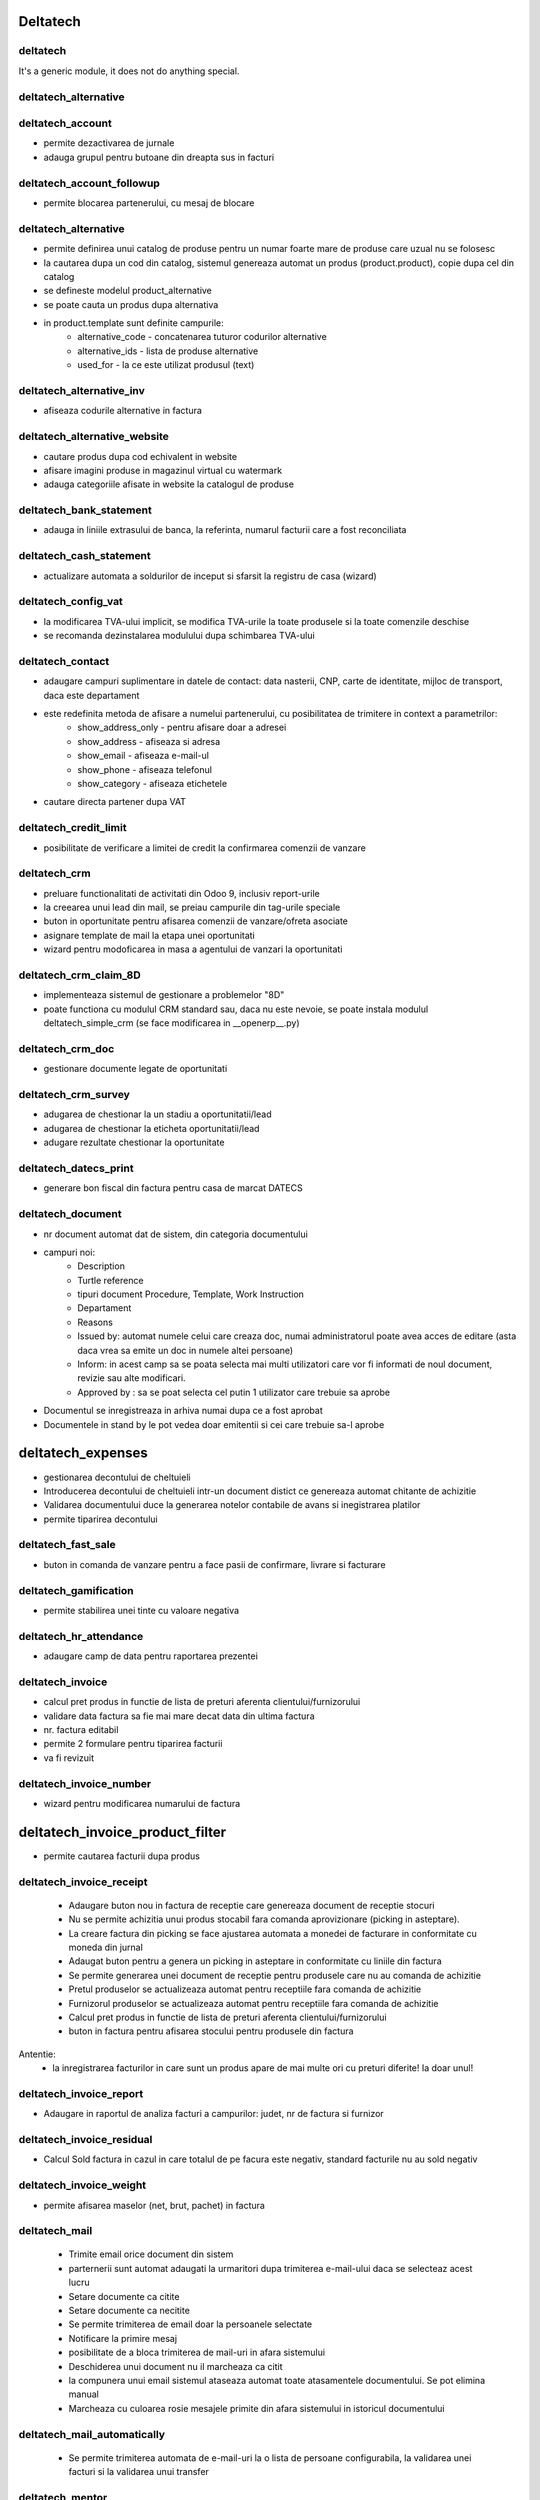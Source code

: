


Deltatech
==========

.. |badge1| image:: https://img.shields.io/badge/license-LGPL--3-blue.png
    :target: http://www.gnu.org/licenses/lgpl-3.0-standalone.html
    :alt: License: LGPL-3

.. |badge2| image:: https://img.shields.io/badge/github-dhongu%2Fdeltatech-lightgray.png?logo=github
    :target: https://github.com/dhongu/deltatech
    :alt: dhongu/deltatech

.. |badge3| image:: https://travis-ci.org/dhongu/deltatech.svg?branch=13.0
    :target: https://travis-ci.org/dhongu/deltatech
    :alt: build

.. |badge4| image:: https://codecov.io/gh/dhongu/deltatech/branch/13.0/graph/badge.svg
    :target: https://codecov.io/gh/dhongu/deltatech
    :alt: codecov



|badge1| |badge2| |badge3| |badge4|


deltatech
---------

It's a generic module, it does not do anything special.


deltatech_alternative
---------------------



deltatech_account
--------------------------------
- permite dezactivarea de jurnale
- adauga grupul pentru butoane din dreapta sus in facturi



deltatech_account_followup
--------------------------------
- permite blocarea partenerului, cu mesaj de blocare



deltatech_alternative
--------------------------------
- permite definirea unui catalog de produse pentru un numar foarte mare de produse care uzual nu se folosesc
- la cautarea dupa un cod din catalog, sistemul genereaza automat un produs (product.product), copie dupa cel din catalog
- se defineste modelul product_alternative
- se poate cauta un produs dupa alternativa
- in product.template sunt definite campurile:
	- alternative_code - concatenarea tuturor codurilor alternative
	- alternative_ids - lista de produse alternative
	- used_for - la ce este utilizat produsul (text)



deltatech_alternative_inv
--------------------------------
- afiseaza codurile alternative in factura



deltatech_alternative_website
--------------------------------
- cautare produs dupa cod echivalent in website
- afisare imagini produse in magazinul virtual cu watermark
- adauga categoriile afisate in website la catalogul de produse



deltatech_bank_statement
--------------------------------
- adauga in liniile extrasului de banca, la referinta, numarul facturii care a fost reconciliata



deltatech_cash_statement
--------------------------------
- actualizare automata a soldurilor de inceput si sfarsit la registru de casa (wizard)



deltatech_config_vat
--------------------------------
- la modificarea TVA-ului implicit, se modifica TVA-urile la toate produsele si la toate comenzile deschise
- se recomanda dezinstalarea modulului dupa schimbarea TVA-ului



deltatech_contact
--------------------------------
- adaugare campuri suplimentare in datele de contact: data nasterii, CNP, carte de identitate, mijloc de transport, daca este departament
- este redefinita metoda de afisare a numelui partenerului, cu posibilitatea de trimitere in context a parametrilor:
	- show_address_only - pentru afisare doar a adresei
	- show_address - afiseaza si adresa
	- show_email - afiseaza e-mail-ul
	- show_phone - afiseaza telefonul
	- show_category - afiseaza etichetele
- cautare directa partener dupa VAT



deltatech_credit_limit
--------------------------------
- posibilitate de verificare a limitei de credit la confirmarea comenzii de vanzare



deltatech_crm
--------------------------------
- preluare functionalitati de activitati din Odoo 9, inclusiv report-urile
- la creearea unui lead din mail, se preiau campurile din tag-urile speciale
- buton in oportunitate pentru afisarea comenzii de vanzare/ofreta asociate
- asignare template de mail la etapa unei oportunitati
- wizard pentru modoficarea in masa a agentului de vanzari la oportunitati



deltatech_crm_claim_8D
--------------------------------
- implementeaza sistemul de gestionare a problemelor "8D"
- poate functiona cu modulul CRM standard sau, daca nu este nevoie, se poate instala modulul deltatech_simple_crm (se face modificarea in __openerp__.py)



deltatech_crm_doc
--------------------------------
- gestionare documente legate de oportunitati



deltatech_crm_survey
--------------------------------
- adugarea de chestionar la un stadiu a oportunitatii/lead
- adugarea de chestionar la eticheta oportunitatii/lead
- adugare rezultate chestionar la oportunitate



deltatech_datecs_print
--------------------------------
- generare bon fiscal din factura pentru casa de marcat DATECS



deltatech_document
--------------------------------
- nr document automat dat de sistem, din categoria documentului
- campuri noi:
	- Description
	- Turtle reference
	- tipuri document Procedure, Template, Work Instruction
	- Departament
	- Reasons
	- Issued by: automat numele celui care creaza doc, numai administratorul poate avea acces de editare (asta daca vrea sa emite un doc in numele altei persoane)
	- Inform: in acest camp sa se poata selecta mai multi utilizatori care vor fi informati de noul document, revizie sau alte modificari.
	- Approved by : sa se poat selecta cel putin 1 utilizator care trebuie sa aprobe
- Documentul se inregistreaza in arhiva numai dupa ce a fost aprobat
- Documentele in stand by le pot vedea doar emitentii si cei care trebuie sa-l aprobe



deltatech_expenses
==================
- gestionarea decontului de cheltuieli
- Introducerea decontului de cheltuieli intr-un document distict ce genereaza automat chitante de achizitie
- Validarea documentului duce la generarea notelor contabile de avans si inegistrarea platilor
- permite tiparirea decontului



deltatech_fast_sale
--------------------------------
- buton in comanda de vanzare pentru a face pasii de confirmare, livrare si facturare



deltatech_gamification
--------------------------------
- permite stabilirea unei tinte cu valoare negativa



deltatech_hr_attendance
--------------------------------
- adaugare camp de data pentru raportarea prezentei



deltatech_invoice
--------------------------------
- calcul pret produs in functie de lista de preturi aferenta clientului/furnizorului
- validare data factura sa fie mai mare decat data din ultima factura
- nr. factura editabil
- permite 2 formulare pentru tiparirea facturii
- va fi revizuit


deltatech_invoice_number
--------------------------------
- wizard pentru modificarea numarului de factura



deltatech_invoice_product_filter
================================
- permite cautarea facturii dupa produs



deltatech_invoice_receipt
--------------------------------
 - Adaugare buton nou in factura de receptie care  genereaza document de receptie stocuri
 - Nu se permite achizitia unui produs stocabil fara comanda aprovizionare (picking in asteptare).
 - La creare factura din picking se face ajustarea automata a monedei de facturare in conformitate cu moneda din jurnal
 - Adaugat buton pentru a genera un picking in asteptare in conformitate cu liniile din factura
 - Se permite generarea unei document de receptie pentru produsele care nu au comanda de achizitie
 - Pretul produselor se actualizeaza automat pentru receptiile fara comanda de achizitie
 - Furnizorul produselor se actualizeaza automat pentru receptiile fara comanda de achizitie
 - Calcul pret produs in functie de lista de preturi aferenta clientului/furnizorului
 - buton in factura pentru afisarea stocului pentru produsele din factura
Antentie:
 - la inregistrarea facturilor in care sunt un produs apare de mai multe ori cu preturi diferite! Ia doar unul!



deltatech_invoice_report
--------------------------------
- Adaugare in raportul de analiza facturi a campurilor: judet, nr de factura si furnizor



deltatech_invoice_residual
--------------------------------
- Calcul Sold factura in cazul in care totalul de pe facura este negativ, standard facturile nu au sold negativ



deltatech_invoice_weight
--------------------------------
- permite afisarea maselor (net, brut, pachet) in factura



deltatech_mail
--------------
 - Trimite email orice document din sistem
 - parternerii sunt automat adaugati la urmaritori dupa trimiterea e-mail-ului daca se selecteaz acest lucru
 - Setare documente ca citite
 - Setare documente ca necitite
 - Se permite trimiterea de email doar la persoanele selectate
 - Notificare la primire mesaj
 - posibilitate de a bloca trimiterea de mail-uri in afara sistemului
 - Deschiderea unui document nu il marcheaza ca citit
 - la compunera unui email  sistemul ataseaza automat toate atasamentele documentului. Se pot elimina manual
 - Marcheaza cu culoarea rosie mesajele primite din afara sistemului in istoricul documentului



deltatech_mail_automatically
----------------------------
 - Se permite trimiterea automata de e-mail-uri la o lista de persoane configurabila, la validarea unei facturi si la validarea unui transfer



deltatech_mentor
----------------
 - Permite exportul de facturi si parteneri pentru WinMentor



deltatech_mrp_bom_cost
----------------------
 - Permite calculul automat al pretului BOM-ului
 - Permite definirea unui cost indirect procentual
 - Grupeaza miscarile de stoc pentru o comanda de productie intr-un picking



deltatech_mrp_cost
------------------
 - Calculeaza automat pretul de productie ca fiind pretul real al componentelor
 - Simplifica lista de materiale



deltatech_mrp_edit_comp
-----------------------
 - Permite modificarea in comanda de productie a listei de materiale



deltatech_mrp_operations
------------------------
 - Permite alocarea de operatori la centrele de lucru
 - Confirmarea comenzilor de productie prin scanarea de coduri de bare.
        Se inreagistreaza activitatile pe operatori



deltatech_mrp_sale
------------------
 - Se permite intocmirea unei liste de produse in comanda de vanzare
 - In lista de produse se pot defini atribute
 - se face explozia listei initiale in a lista de componente
 - se calculeaza pretul si marginea

 - se permite ca in lista de materiale sa existe cantitati negative (recuperari)

 - se permite editarea manuala a atibutelor unui produs
 - se pot defini valori implicite la atribute - preluate in comanda de vanzare

 - se permite adaugarea unei margini pe fiecare pozitie
 - se va muta in alt repo



deltatech_parallel_valuation
----------------------------
 - Definire moneda paralela de evaluare si raportare
 - Evaluarea  stocului in moneda paralela
 - Afisare curs valutar in moneda paralela
 - Raport de stoc valorinc exprimat in moneda paralela la data curenta
 - Camp pentru curs valutar in factura
 - Data facturii  editabila si in cazul in care factura este in starea proforma
 - Nume/referinta factura  editabil si in cazul in care factura este in starea proforma
 - In raportul standard de analiza facturi au foat adaugate doua colone cu valoarea stocului in moneda paralela si cu valoarea liniei in moneda paralela
 - Pretul de cost este afisat doar la manager depozit



deltatech_payment_term
----------------------
 - Permite generarea de termene de plata din comanda de vanzare, pentru vanzarea in rate
 - Afisarea in rapoarte daca comanda de vanzare/factura este in rate



deltatech_percent_qty
---------------------
 - Introduce unitatea de masura %
 - Daca in comanda de vanzare se utilizeaza un produs care are unitatea de masura procent atunci pretul este calculat prin suma valorilor liniilor din comanda filtrate cu ajutorul domeniului definit la produs
 - Camp nou in produs in care se poate specifica un domeniul pentru care se calculeaza pretul
 - Actualizarea pretului se face manual (buton)



deltatech_picking_number
------------------------
 - Numerotare liste de ridicare la cerere
 - Gama de numere se configureaza pentru fiecare tip de operatie



deltatech_price_categ
---------------------
 - Adaugare a 3 campuri in produs pentru 3 categorii de pret: bronze, silver, gold



deltatech_pricelist
-------------------
 - Acces din meniu la pozitii din listele de preturi
 - Camp nou pt afisare text calcul pret
 - Camp nou pt cod lista de preturi



deltatech_procurement
---------------------
 - Afisare procent de facturare in comanda de vanzare/achizitie
 - Buton in comanda de vanzare/achizitie pentru afisare comanda de aprovizionare (necesarului de stoc)
 - Posibilitate de introducere de catre utilizatori a unei cereri de achizitie, care dupa aprobarea lor creeaza comenzi de aprovizionare
 - Trecerea de la make_to_order la make_to_stock in cazul transferurilor interne
 - Afisare campuri de cantitate disponibila in comanda de vanzare
 - Daca produsul se cumpara atunci trebuie definit obligatoriu un furnizor
 - Pozitiile din lista de ridicare sunt editabile
 - Afisare locatie sursa in lista cu pozitiile din lista de ridicare
 - Filtru my pentru liste de ridicare
 - Adugare buton in comanda de vanzare,comanda de achzitie si lista de ridicare pentru consultare pozitii de stoc cu produsele din document
 - Butonul Scrap Products este afisat doar la manager stoc
 - Anularea in masa a aprovizionarilor
 - Buton nou in lista de ridicare pentru validare (de catre alt utilizator, daca e necesar) operare transfer fizic
 - Camap nou in comanda de vanzare pentru specificare date de livrare, date care sunt preluate in picking



deltatech_product_code
----------------------
 - Generare automata cod intern la produse



deltatech_product_extension
---------------------------
 - Adaugare campuri in produs: dimensiuni, durata de viata si unitate de masura pt. durata de viata



deltatech_project
-----------------
 - Se poate aloca in cadrul unui task o pondere a acestuia in cadrul proiectului
 - Progresul unui proiect este calculat automat in functie de ponderile task-urilor si recursiv in functie de progresul subproiectelor
 - Posibilitate de definire de task-uri recurente
 - Posibilitatea de adaugare atasamente la proiect/task
 - Rapoarte cu task-urile pentru azi, maine, alta data



deltatech_purchase_xls
----------------------
 - Export comanda de achizitie in format Excel



deltatech_qr_invoice
--------------------
 - Adaugare cod QR pe factura



deltatech_quant
---------------
 - Afisare coloana de categorie produs in lista de pozitii de stoc
 - Adaugare client pentru pozitiile de stoc livrate care un partener
 - Adaugare furnizor pentru pozitiile de stoc achizitionate
 - Coloana cu numarul facturii de achiztiei
 - Ofera posibilitatea de a modifica lotul unei pozitii de stoc
 - Permite impartirea unei pozitii de stoc



deltatech_quant_purchase_unit
-----------------------------
 - afisarea in pozitiile de stoc si a cantitatii in unitatea de masura de aprovizionare



deltatech_rec_access
--------------------
 - Restrictionare acces la transfer stoc
 - Restrictionare acces la confirmare comanda de vanzare
 - Afisare stoc personal (dezactivat)
 - Afisare miscari personale (dezactivat)
 - Afisare quanturi proprii (dezactivat)



deltatech_refund
----------------
 - Adaugare de campuri in factura pentru a face legatura dintre factura stornata si factura initiala
 - Adaugare de campuri in picking pentru a face legatura dintre picking-ul stornat/rambursat si picking-ul initial
 - La anularea unei facturi se va vor anula in mod automat si miscarile de stoc aferente, in functie de configurare (companie). Anularea se face prin apasarea unui buton
 - La o rambursare se poate genera un nou picking in asteptare
 - Documentul de rambursare se poate transfera in mod automat
 - La stergerea unei facturi se va schimba si starea picking listului (in de facturat)
 - In lista de ridicari sunt afisate rambursarile cu gri si italic
